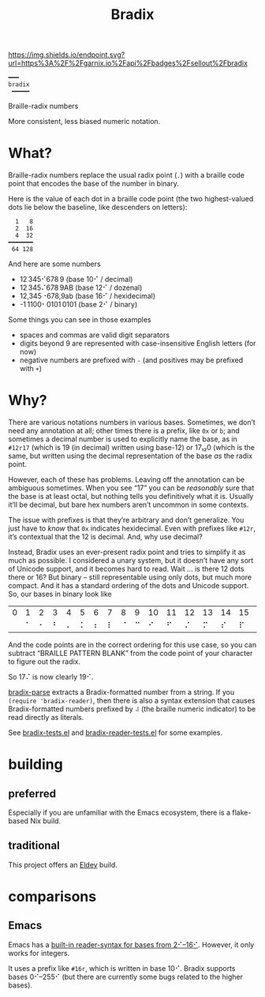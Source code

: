 #+title: Bradix

#+ATTR_HTML: :alt built with garnix
[[https://garnix.io/repo/sellout/bradix][https://img.shields.io/endpoint.svg?url=https%3A%2F%2Fgarnix.io%2Fapi%2Fbadges%2Fsellout%2Fbradix]]
[[https://repology.org/project/emacs:bradix/versions][https://repology.org/badge/tiny-repos/emacs:bradix.svg]]
[[https://repology.org/project/emacs:bradix/versions][https://repology.org/badge/latest-versions/emacs:bradix.svg]]

#+begin_example
━━━
bradix
 ━━━━━
#+end_example

Braille-radix numbers

More consistent, less biased numeric notation.

* What?

Braille-radix numbers replace the usual radix point (~.~) with a braille code point that encodes the base of the number in binary.

Here is the value of each dot in a braille code point (the two highest-valued dots lie below the baseline, like descenders on letters):
#+begin_example
  1   8
  2  16
  4  32
━━━━━━━
 64 128
#+end_example

And here are some numbers
- 12 345⠊678 9 (base 10⠊ / decimal)
- 12 345⠌678 9AB (base 12⠊ / dozenal)
- 12,345⠐678,9ab (base 16⠊ / hexidecimal)
- -1 1100⠂0101 0101 (base 2⠊ / binary)

Some things you can see in those examples
- spaces and commas are valid digit separators
- digits beyond 9 are represented with case-insensitive English letters (for now)
- negative numbers are prefixed with ~-~ (and positives may be prefixed with ~+~)

* Why?

There are various notations numbers in various bases. Sometimes, we don’t need any annotation at all; other times there is a prefix, like ~0x~ or ~b~; and sometimes a decimal number is used to explicitly name the base, as in ~#12r17~ (which is 19 (in decimal) written using base-12) or 17₁₂0 (which is the same, but written using the decimal representation of the base /as/ the radix point.

However, each of these has problems. Leaving off the annotation can be ambiguous sometimes. When you see “17” you can be /reasonably/ sure that the base is at least octal, but nothing tells you definitively what it is. Usually it’ll be decimal, but bare hex numbers aren’t uncommon in some contexts.

The issue with prefixes is that they’re arbitrary and don’t generalize. You just have to /know/ that ~0x~ indicates hexidecimal. Even with prefixes like ~#12r~, it’s contextual that the 12 is decimal. And, why use decimal?

Instead, Bradix uses an ever-present radix point and tries to simplify it as much as possible. I considered a unary system, but it doesn’t have any sort of Unicode support, and it becomes hard to read. Wait … is there 12 dots there or 16? But binary – still representable using only dots, but much more compact. And it has a standard ordering of the dots and Unicode support. So, our bases in binary look like
#+tblname: bases
| 0 | 1 | 2 | 3 | 4 | 5 | 6 | 7 | 8 | 9 | 10 | 11 | 12 | 13 | 14 | 15 | 16 | 17 | 18 | 19 | 20 | 21 | 22 | … |
|   | ⠁ | ⠂ | ⠃ | ⠄ | ⠅ | ⠆ | ⠇ | ⠈ | ⠉ |  ⠊ |  ⠋ |  ⠌ |  ⠍ |  ⠎ |  ⠏ |  ⠐ |  ⠑ |  ⠒ |  ⠓ |  ⠔ |  ⠕ |  ⠖ | … |

And the code points are in the correct ordering for this use case, so you can subtract “BRAILLE PATTERN BLANK” from the code point of your character to figure out the radix.

So 17⠌ is now clearly 19⠊.

[[file:bradix.el::bradix-parse][bradix-parse]] extracts a Bradix-formatted number from a string. If you ~(require 'bradix-reader)~, then there is also a syntax extension that causes Bradix-formatted numbers prefixed by ~⠼~ (the braille numeric indicator) to be read directly as literals.

See [[file:bradix-tests.el][bradix-tests.el]] and [[file:bradix-reader-tests.el][bradix-reader-tests.el]] for some examples.

* building

** preferred

Especially if you are unfamiliar with the Emacs ecosystem, there is a flake-based Nix build.

** traditional

This project offers an [[https://doublep.github.io/eldev/][Eldev]] build.

* comparisons

** Emacs

Emacs has a [[info:elisp#Integer Basics][built-in reader-syntax for bases from 2⠊–16⠊]]. However, it only works for integers.

It uses a prefix like ~#16r~, which is written in base 10⠊. Bradix supports bases 0⠊–255⠊ (but there are currently some bugs related to the higher bases).
